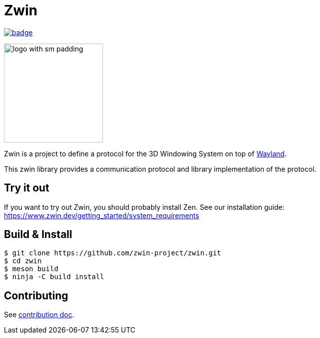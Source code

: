 =  Zwin

image::https://github.com/zwin-project/zwin/actions/workflows/test.yaml/badge.svg[link="https://github.com/zwin-project/zwin/actions/workflows/test.yaml"]

image:./docs/images/logo_with_sm_padding.svg[width=200px]

Zwin is a project to define a protocol for the 3D Windowing System on top of https://wayland.freedesktop.org/[Wayland].

This zwin library provides a communication protocol and library implementation of the protocol.

== Try it out

If you want to try out Zwin, you should probably install Zen. See our installation guide: https://www.zwin.dev/getting_started/system_requirements


== Build & Install

[source, shell]
----
$ git clone https://github.com/zwin-project/zwin.git
$ cd zwin
$ meson build
$ ninja -C build install
----

== Contributing

See link:./docs/CONTRIBUTING.adoc[contribution doc].
